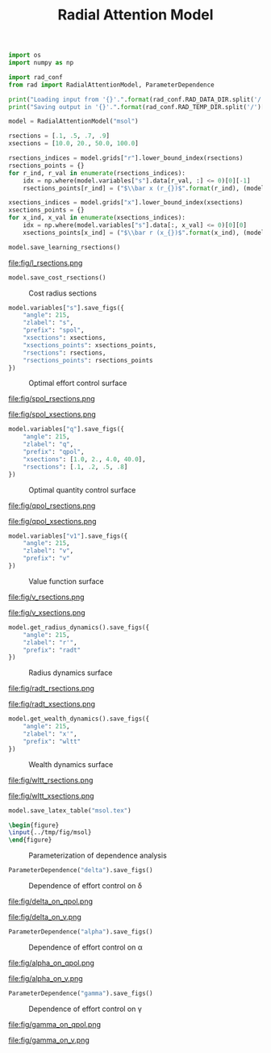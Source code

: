 #+option: toc:nil, num:nil
#+export_file_name: ./../tmp/rad

#+latex_header: \usepackage{booktabs}\usepackage{multirow}\usepackage{subcaption}\usepackage{tabularx}\usepackage{arydshln}
#+html_head: <style> #content { width: 80%; margin: auto; } img { width: 75%;} </style>

#+TITLE: Radial Attention Model

#+begin_src python :session :results none
  import os
  import numpy as np

  import rad_conf
  from rad import RadialAttentionModel, ParameterDependence

  print("Loading input from '{}'.".format(rad_conf.RAD_DATA_DIR.split('/')[-1]))
  print("Saving output in '{}'.".format(rad_conf.RAD_TEMP_DIR.split('/')[-1]))os.
  
  model = RadialAttentionModel("msol")

  rsections = [.1, .5, .7, .9]
  xsections = [10.0, 20., 50.0, 100.0]

  rsections_indices = model.grids["r"].lower_bound_index(rsections)
  rsections_points = {}
  for r_ind, r_val in enumerate(rsections_indices):
      idx = np.where(model.variables["s"].data[r_val, :] <= 0)[0][-1]
      rsections_points[r_ind] = ("$\\bar x (r_{})$".format(r_ind), (model.grids["x"].data[idx], 0))

  xsections_indices = model.grids["x"].lower_bound_index(xsections)
  xsections_points = {}
  for x_ind, x_val in enumerate(xsections_indices):
      idx = np.where(model.variables["s"].data[:, x_val] <= 0)[0][0]
      xsections_points[x_ind] = ("$\\bar r (x_{})$".format(x_ind), (model.grids["r"].data[idx], 0))
#+end_src

#+begin_src python :session :results none
  model.save_learning_rsections()
#+end_src

#+caption: Learning radius sections
file:fig/l_rsections.png

#+begin_src python :session :results none
  model.save_cost_rsections()
#+end_src

#+caption: Cost radius sections
[[file:fig/c_rsections.png]]

#+begin_src python :session :results none
  model.variables["s"].save_figs({
      "angle": 215,
      "zlabel": "s",
      "prefix": "spol",
      "xsections": xsections,
      "xsections_points": xsections_points,
      "rsections": rsections,
      "rsections_points": rsections_points
  })
#+end_src

#+caption: Optimal effort control surface 
[[file:fig/spol_surf.png]]

#+caption: Optimal effort control radius sections
file:fig/spol_rsections.png

#+caption: Optimal effort control wealth sections
file:fig/spol_xsections.png

#+begin_src python :session :results none
  model.variables["q"].save_figs({
      "angle": 215,
      "zlabel": "q",
      "prefix": "qpol",
      "xsections": [1.0, 2., 4.0, 40.0],
      "rsections": [.1, .2, .5, .8]
  })
#+end_src

#+caption: Optimal quantity control surface 
[[file:fig/qpol_surf.png]]

#+caption: Optimal quantity control radius sections
file:fig/qpol_rsections.png

#+caption: Optimal quantity control wealth sections
file:fig/qpol_xsections.png

#+begin_src python :session :results none
  model.variables["v1"].save_figs({
      "angle": 215,
      "zlabel": "v",
      "prefix": "v"
  })
#+end_src

#+caption: Value function surface 
[[file:fig/v_surf.png]]

#+caption: Value function radius sections
file:fig/v_rsections.png

#+caption: Value function wealth sections
file:fig/v_xsections.png

#+begin_src python :session :results none
  model.get_radius_dynamics().save_figs({
      "angle": 215,
      "zlabel": "r'",
      "prefix": "radt"
  })
#+end_src

#+caption: Radius dynamics surface 
[[file:fig/radt_surf.png]]

#+caption: Radius dynamics radius sections
file:fig/radt_rsections.png

#+caption: Radius dynamics wealth sections
file:fig/radt_xsections.png

#+begin_src python :session :results none
  model.get_wealth_dynamics().save_figs({
      "angle": 215,
      "zlabel": "x'",
      "prefix": "wltt"
  })
#+end_src

#+caption: Wealth dynamics surface 
[[file:fig/wltt_surf.png]]

#+caption: Wealth dynamics radius sections
file:fig/wltt_rsections.png

#+caption: Wealth dynamics wealth sections
file:fig/wltt_xsections.png

#+begin_src python :session :results none
  model.save_latex_table("msol.tex")
#+end_src

#+begin_src latex :results none :export none hh:results none file :output-dir "../tmp/fig/" :file parameterization.png 
  \begin{figure}
  \input{../tmp/fig/msol}
  \end{figure}
#+end_src

#+caption: Parameterization of dependence analysis 
[[file:fig/parameterization.png]]

#+begin_src python :session :results none
  ParameterDependence("delta").save_figs()
#+end_src

#+caption: Dependence of effort control on \delta 
[[file:fig/delta_on_spol.png]]

#+caption: Dependence of quantity control on \delta
file:fig/delta_on_qpol.png

#+caption: Dependence of value function control on \delta
file:fig/delta_on_v.png

#+begin_src python :session :results none
  ParameterDependence("alpha").save_figs()
#+end_src

#+caption: Dependence of effort control on \alpha
[[file:fig/alpha_on_spol.png]]

#+caption: Dependence of quantity control on \alpha
file:fig/alpha_on_qpol.png

#+caption: Dependence of value function control on \alpha
file:fig/alpha_on_v.png

#+begin_src python :session :results none
  ParameterDependence("gamma").save_figs()
#+end_src

#+caption: Dependence of effort control on \gamma
[[file:fig/gamma_on_spol.png]]

#+caption: Dependence of quantity control on \gamma
file:fig/gamma_on_qpol.png

#+caption: Dependence of value function control on \gamma
file:fig/gamma_on_v.png
